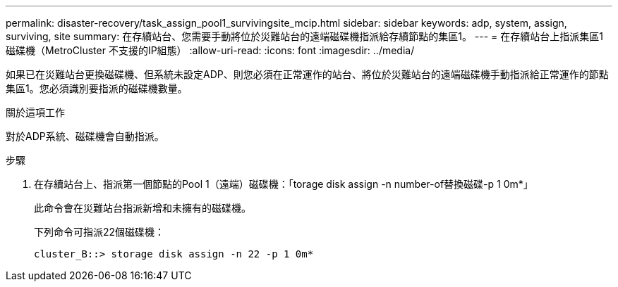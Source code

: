 ---
permalink: disaster-recovery/task_assign_pool1_survivingsite_mcip.html 
sidebar: sidebar 
keywords: adp, system, assign, surviving, site 
summary: 在存續站台、您需要手動將位於災難站台的遠端磁碟機指派給存續節點的集區1。 
---
= 在存續站台上指派集區1磁碟機（MetroCluster 不支援的IP組態）
:allow-uri-read: 
:icons: font
:imagesdir: ../media/


[role="lead"]
如果已在災難站台更換磁碟機、但系統未設定ADP、則您必須在正常運作的站台、將位於災難站台的遠端磁碟機手動指派給正常運作的節點集區1。您必須識別要指派的磁碟機數量。

.關於這項工作
對於ADP系統、磁碟機會自動指派。

.步驟
. 在存續站台上、指派第一個節點的Pool 1（遠端）磁碟機：「torage disk assign -n number-of替換磁碟-p 1 0m*」
+
此命令會在災難站台指派新增和未擁有的磁碟機。

+
下列命令可指派22個磁碟機：

+
[listing]
----
cluster_B::> storage disk assign -n 22 -p 1 0m*
----


